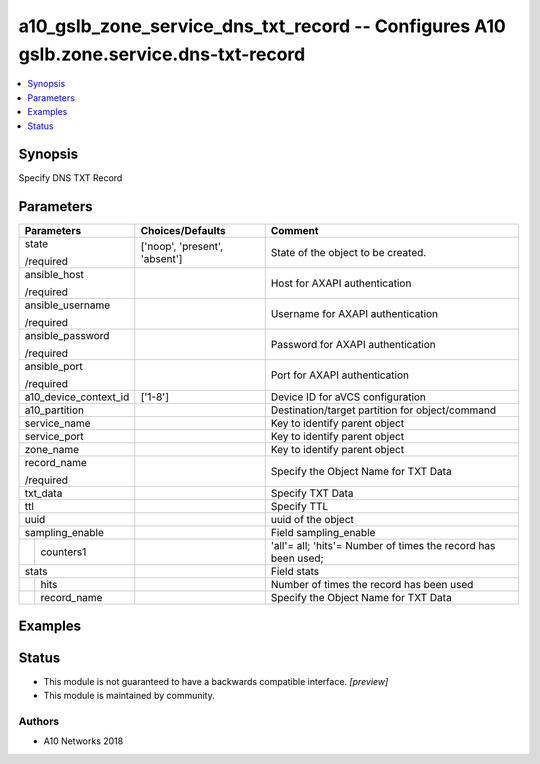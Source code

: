 .. _a10_gslb_zone_service_dns_txt_record_module:


a10_gslb_zone_service_dns_txt_record -- Configures A10 gslb.zone.service.dns-txt-record
=======================================================================================

.. contents::
   :local:
   :depth: 1


Synopsis
--------

Specify DNS TXT Record






Parameters
----------

+-----------------------+-------------------------------+---------------------------------------------------------------+
| Parameters            | Choices/Defaults              | Comment                                                       |
|                       |                               |                                                               |
|                       |                               |                                                               |
+=======================+===============================+===============================================================+
| state                 | ['noop', 'present', 'absent'] | State of the object to be created.                            |
|                       |                               |                                                               |
| /required             |                               |                                                               |
+-----------------------+-------------------------------+---------------------------------------------------------------+
| ansible_host          |                               | Host for AXAPI authentication                                 |
|                       |                               |                                                               |
| /required             |                               |                                                               |
+-----------------------+-------------------------------+---------------------------------------------------------------+
| ansible_username      |                               | Username for AXAPI authentication                             |
|                       |                               |                                                               |
| /required             |                               |                                                               |
+-----------------------+-------------------------------+---------------------------------------------------------------+
| ansible_password      |                               | Password for AXAPI authentication                             |
|                       |                               |                                                               |
| /required             |                               |                                                               |
+-----------------------+-------------------------------+---------------------------------------------------------------+
| ansible_port          |                               | Port for AXAPI authentication                                 |
|                       |                               |                                                               |
| /required             |                               |                                                               |
+-----------------------+-------------------------------+---------------------------------------------------------------+
| a10_device_context_id | ['1-8']                       | Device ID for aVCS configuration                              |
|                       |                               |                                                               |
|                       |                               |                                                               |
+-----------------------+-------------------------------+---------------------------------------------------------------+
| a10_partition         |                               | Destination/target partition for object/command               |
|                       |                               |                                                               |
|                       |                               |                                                               |
+-----------------------+-------------------------------+---------------------------------------------------------------+
| service_name          |                               | Key to identify parent object                                 |
|                       |                               |                                                               |
|                       |                               |                                                               |
+-----------------------+-------------------------------+---------------------------------------------------------------+
| service_port          |                               | Key to identify parent object                                 |
|                       |                               |                                                               |
|                       |                               |                                                               |
+-----------------------+-------------------------------+---------------------------------------------------------------+
| zone_name             |                               | Key to identify parent object                                 |
|                       |                               |                                                               |
|                       |                               |                                                               |
+-----------------------+-------------------------------+---------------------------------------------------------------+
| record_name           |                               | Specify the Object Name for TXT Data                          |
|                       |                               |                                                               |
| /required             |                               |                                                               |
+-----------------------+-------------------------------+---------------------------------------------------------------+
| txt_data              |                               | Specify TXT Data                                              |
|                       |                               |                                                               |
|                       |                               |                                                               |
+-----------------------+-------------------------------+---------------------------------------------------------------+
| ttl                   |                               | Specify TTL                                                   |
|                       |                               |                                                               |
|                       |                               |                                                               |
+-----------------------+-------------------------------+---------------------------------------------------------------+
| uuid                  |                               | uuid of the object                                            |
|                       |                               |                                                               |
|                       |                               |                                                               |
+-----------------------+-------------------------------+---------------------------------------------------------------+
| sampling_enable       |                               | Field sampling_enable                                         |
|                       |                               |                                                               |
|                       |                               |                                                               |
+---+-------------------+-------------------------------+---------------------------------------------------------------+
|   | counters1         |                               | 'all'= all; 'hits'= Number of times the record has been used; |
|   |                   |                               |                                                               |
|   |                   |                               |                                                               |
+---+-------------------+-------------------------------+---------------------------------------------------------------+
| stats                 |                               | Field stats                                                   |
|                       |                               |                                                               |
|                       |                               |                                                               |
+---+-------------------+-------------------------------+---------------------------------------------------------------+
|   | hits              |                               | Number of times the record has been used                      |
|   |                   |                               |                                                               |
|   |                   |                               |                                                               |
+---+-------------------+-------------------------------+---------------------------------------------------------------+
|   | record_name       |                               | Specify the Object Name for TXT Data                          |
|   |                   |                               |                                                               |
|   |                   |                               |                                                               |
+---+-------------------+-------------------------------+---------------------------------------------------------------+







Examples
--------

.. code-block:: yaml+jinja

    





Status
------




- This module is not guaranteed to have a backwards compatible interface. *[preview]*


- This module is maintained by community.



Authors
~~~~~~~

- A10 Networks 2018

